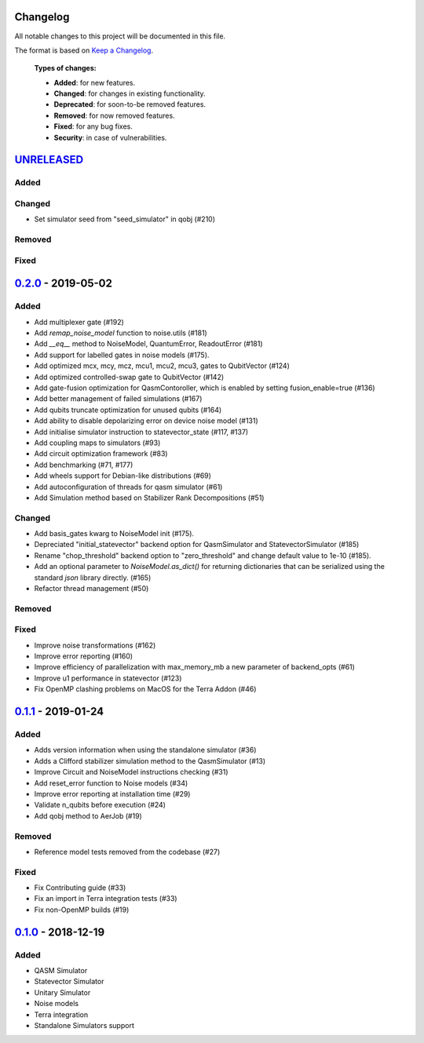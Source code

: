 Changelog
=========

All notable changes to this project will be documented in this file.

The format is based on `Keep a Changelog`_.

  **Types of changes:**

  - **Added**: for new features.
  - **Changed**: for changes in existing functionality.
  - **Deprecated**: for soon-to-be removed features.
  - **Removed**: for now removed features.
  - **Fixed**: for any bug fixes.
  - **Security**: in case of vulnerabilities.

`UNRELEASED`_
=============

Added
-----

Changed
-------
- Set simulator seed from "seed_simulator" in qobj (#210)

Removed
-------

Fixed
-----


`0.2.0`_ - 2019-05-02
=====================

Added
-----
- Add multiplexer gate (#192)
- Add `remap_noise_model` function to noise.utils (#181)
- Add `__eq__` method to NoiseModel, QuantumError, ReadoutError (#181)
- Add support for labelled gates in noise models (#175).
- Add optimized mcx, mcy, mcz, mcu1, mcu2, mcu3, gates to QubitVector (#124)
- Add optimized controlled-swap gate to QubitVector (#142)
- Add gate-fusion optimization for QasmContoroller, which is enabled by setting fusion_enable=true (#136)
- Add better management of failed simulations (#167)
- Add qubits truncate optimization for unused qubits (#164)
- Add ability to disable depolarizing error on device noise model (#131)
- Add initialise simulator instruction to statevector_state (#117, #137)
- Add coupling maps to simulators (#93)
- Add circuit optimization framework (#83)
- Add benchmarking (#71, #177)
- Add wheels support for Debian-like distributions (#69)
- Add autoconfiguration of threads for qasm simulator (#61)
- Add Simulation method based on Stabilizer Rank Decompositions (#51)

Changed
-------
- Add basis_gates kwarg to NoiseModel init (#175).
- Depreciated "initial_statevector" backend option for QasmSimulator and StatevectorSimulator (#185)
- Rename "chop_threshold" backend option to "zero_threshold" and change default value to 1e-10 (#185).
- Add an optional parameter to `NoiseModel.as_dict()` for returning dictionaries that can be
  serialized using the standard `json` library directly. (#165)
- Refactor thread management (#50)

Removed
-------

Fixed
-----
- Improve noise transformations (#162)
- Improve error reporting (#160)
- Improve efficiency of parallelization with max_memory_mb a new parameter of backend_opts (#61)
- Improve u1 performance in statevector (#123)
- Fix OpenMP clashing problems on MacOS for the Terra Addon (#46)

`0.1.1`_ - 2019-01-24
=====================

Added
-----
- Adds version information when using the standalone simulator (#36)
- Adds a Clifford stabilizer simulation method to the QasmSimulator (#13)
- Improve Circuit and NoiseModel instructions checking (#31)
- Add reset_error function to Noise models (#34)
- Improve error reporting at installation time (#29)
- Validate n_qubits before execution (#24)
- Add qobj method to AerJob (#19)

Removed
-------
- Reference model tests removed from the codebase (#27)

Fixed
-----
- Fix Contributing guide (#33)
- Fix an import in Terra integration tests (#33)
- Fix non-OpenMP builds (#19)



`0.1.0`_ - 2018-12-19
=====================

Added
-----
- QASM Simulator
- Statevector Simulator
- Unitary Simulator
- Noise models
- Terra integration
- Standalone Simulators support


.. _UNRELEASED: https://github.com/Qiskit/qiskit-aer/compare/0.2.0...HEAD
.. _0.2.0: https://github.com/Qiskit/qiskit-aer/compare/0.1.1...0.2.0
.. _0.1.1: https://github.com/Qiskit/qiskit-aer/compare/0.1.0...0.1.1
.. _0.1.0: https://github.com/Qiskit/qiskit-aer/compare/0.0.0...0.1.0

.. _Keep a Changelog: http://keepachangelog.com/en/1.0.0/
